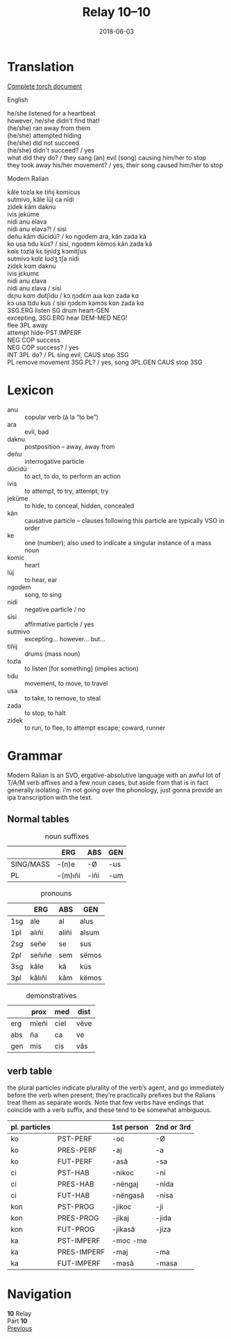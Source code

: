 #+Title: Relay 10–10
#+Date: 2018-06-03
#+HTML_LINK_UP: index.html
#+HTML_LINK_HOME: ../index.html
#+HTML_HEAD_EXTRA: <link rel="stylesheet" href="../../global/Default.css"/>
#+HTML_HEAD_EXTRA: <link rel="stylesheet" href="../../global/org.css"/>
#+HTML_HEAD_EXTRA: <link rel="stylesheet" href="../relay.css"/>
#+OPTIONS: title:nil

* Translation
#+BEGIN_full-relay

#+BEGIN_detail-link
[[file:10-andi-.pdf][Complete torch document]]
#+END_detail-link

#+BEGIN_natlang-name
English
#+END_natlang-name

#+BEGIN_natlang-text
#+BEGIN_VERSE
he/she listened for a heartbeat
however, he/she didn't find that!
(he/she) ran away from them
(he/she) attempted hiding
(he/she) did not succeed
(he/she) didn't succeed? / yes
what did they do? / they sang (an) evil (song) causing him/her to stop
they took away his/her movement? / yes, their song caused him/her to stop
#+END_VERSE
#+END_natlang-text

#+BEGIN_conlang-name
Modern Ralian
#+END_conlang-name

#+BEGIN_conlang-text
#+BEGIN_VERSE
kâle tozla ke tiñıj komicus
sutmivo, kâle lüj ca nidi
zidek kâm daknu
ivis jeküme
nidi anu elava
nidi anu elava?! / sisi
deñu kâm dücidü? / ko ngodem ara, kân zada kâ
ko usa tıdu küs? / sisi, ngodem këmos kân zada kâ
#+END_VERSE
#+END_conlang-text

#+BEGIN_ipa
#+BEGIN_VERSE
kɑlɛ tɔzla kɛ tiɲidʒ kɔmitʃus
sutmivɔ kɑlɛ lʊdʒ tʃa nidi
zidɛk kɑm daknu
ivis jɛkʊmɛ
nidi anu ɛlava
nidi anu ɛlava / sisi
dɛɲu kɑm dʊtʃidʊ / kɔ ŋɔdɛm aɹa kɑn zada kɑ
kɔ usa tɪdu kʊs / sisi ŋɔdɛm kəmɔs kɑn zada kɑ
#+END_VERSE
#+END_ipa

#+BEGIN_gloss
#+BEGIN_VERSE
3SG.ERG listen SG drum heart-GEN
excepting, 3SG.ERG hear DEM-MED NEG!
flee 3PL away
attempt hide-PST.IMPERF
NEG COP success
NEG COP success? / yes
INT 3PL do? / PL sing evil, CAUS stop 3SG
PL remove movement 3SG.PL? / yes, song 3PL.GEN CAUS stop 3SG
#+END_VERSE
#+END_gloss

#+END_full-relay

* Lexicon
#+ATTR_HTML: :class vocablist 
- anu :: copular verb (á la “to be”)
- ara :: evil, bad
- daknu :: postposition – away, away from
- deñu :: interrogative particle
- dücidü :: to act, to do, to perform an action
- ivis :: to attempt, to try, attempt, try
- jeküme :: to hide, to conceal, hidden, concealed
- kân :: causative particle – clauses following this particle are typically VSO in order
- ke :: one (number); also used to indicate a singular instance of a mass noun
- komic :: heart
- lüj :: to hear, ear
- ngodem :: song, to sing
- nidi :: negative particle / no
- sisi :: affirmative particle / yes
- sutmivo :: excepting... however... but...
- tiñij :: drums (mass noun)
- tozla :: to listen [for something] (implies action)
- tıdu :: movement, to move, to travel
- usa :: to take, to remove, to steal
- zada :: to stop, to halt
- zidek :: to run, to flee, to attempt escape; coward, runner

* Grammar
Modern Ralian is an SVO, ergative-absolutive language with an awful lot of T/A/M
verb affixes and a few noun cases, but aside from that is in fact generally
isolating. i’m not going over the phonology, just gonna provide an ipa
transcription with the text.

** Normal tables

#+Caption: noun suffixes
|           | ERG     | ABS  | GEN |
|-----------+---------+------+-----|
| SING/MASS | -(n)e   | -Ø   | -us |
| PL        | -(m)ıñi | -iñi | -um |

#+Caption: pronouns
|     | ERG    | ABS   | GEN   |
|-----+--------+-------+-------|
| 1sg | ale    | al    | alus  |
| 1pl | alıñi  | aliñi | alsum |
| 2sg | señe   | se    | sus   |
| 2pl | señıñe | sem   | sëmos |
| 3sg | kâle   | kâ    | küs   |
| 3pl | kâlıñi | kâm   | këmos |

#+Caption:  demonstratives
|     | prox  | med  | dist |
|-----+-------+------+------|
| erg | mieñi | ciel | vëve |
| abs | ña    | ca   | ve   |
| gen | mis   | cis  | vâs  |
   
** verb table
the plural particles indicate plurality of the verb’s agent, and go immediately
before the verb when present; they’re practically prefixes but the Ralians treat
them as separate words. Note that few verbs have endings that coincide with a
verb suffix, and these tend to be somewhat ambiguous.

| pl. particles |             | 1st person | 2nd or 3rd |
|---------------+-------------+------------+------------|
| ko            | PST-PERF    | -oc        | -Ø         |
| ko            | PRES-PERF   | -aj        | -a         |
| ko            | FUT-PERF    | -asâ       | -sa        |
| ci            | PST-HAB     | -nikoc     | -ni        |
| ci            | PRES-HAB    | -nëngaj    | -nida      |
| ci            | FUT-HAB     | -nëngasâ   | -nisa      |
| kon           | PST-PROG    | -jikoc     | -ji        |
| kon           | PRES-PROG   | -jikaj     | -jida      |
| kon           | FUT-PROG    | -jikasâ    | -jiza      |
| ka            | PST-IMPERF  | -moc -me   |            |
| ka            | PRES-IMPERF | -maj       | -ma        |
| ka            | FUT-IMPERF  | -masâ      | -masa      |


* Navigation
:PROPERTIES:
:HTML_CONTAINER: footer
:UNNUMBERED: t
:END:

#+BEGIN_EXPORT html
<nav class="linkset">
  <div id="this">
    <div id="sec"><strong>10</strong> Relay</div>
    <div id="chapB"></div>
    <div id="chapA">Part <strong>10</strong></div>
  </div>
  <a href="09-mareck.html" id="prev" rel="prev">Previous</a>
</nav>
#+END_EXPORT


